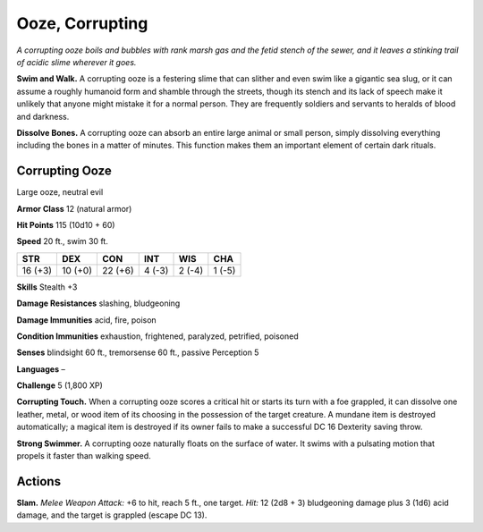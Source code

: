 
.. _tob:corrupting-ooze:

Ooze, Corrupting
----------------

*A corrupting ooze boils and bubbles with rank marsh gas and the
fetid stench of the sewer, and it leaves a stinking trail of acidic
slime wherever it goes.*

**Swim and Walk.** A corrupting ooze is a festering slime that can
slither and even swim like a gigantic sea slug, or it can assume
a roughly humanoid form and shamble through the streets,
though its stench and its lack of speech make it unlikely that
anyone might mistake it for a normal person. They are frequently
soldiers and servants to heralds of blood and darkness.

**Dissolve Bones.** A corrupting ooze can absorb an entire large
animal or small person, simply dissolving everything including
the bones in a matter of minutes. This function makes them an
important element of certain dark rituals.

Corrupting Ooze
~~~~~~~~~~~~~~~

Large ooze, neutral evil

**Armor Class** 12 (natural armor)

**Hit Points** 115 (10d10 + 60)

**Speed** 20 ft., swim 30 ft.

+-----------+-----------+-----------+-----------+-----------+-----------+
| STR       | DEX       | CON       | INT       | WIS       | CHA       |
+===========+===========+===========+===========+===========+===========+
| 16 (+3)   | 10 (+0)   | 22 (+6)   | 4 (-3)    | 2 (-4)    | 1 (-5)    |
+-----------+-----------+-----------+-----------+-----------+-----------+

**Skills** Stealth +3

**Damage Resistances** slashing, bludgeoning

**Damage Immunities** acid, fire, poison

**Condition Immunities** exhaustion, frightened, paralyzed,
petrified, poisoned

**Senses** blindsight 60 ft., tremorsense 60 ft., passive Perception 5

**Languages** –

**Challenge** 5 (1,800 XP)

**Corrupting Touch.** When a corrupting ooze scores a critical
hit or starts its turn with a foe grappled, it can dissolve one
leather, metal, or wood item of its choosing in the possession
of the target creature. A mundane item is destroyed
automatically; a magical item is destroyed if its owner fails to
make a successful DC 16 Dexterity saving throw.

**Strong Swimmer.** A corrupting ooze naturally floats on the
surface of water. It swims with a pulsating motion that propels
it faster than walking speed.

Actions
~~~~~~~

**Slam.** *Melee Weapon Attack:* +6 to hit, reach 5 ft., one target.
*Hit:* 12 (2d8 + 3) bludgeoning damage plus 3 (1d6) acid
damage, and the target is grappled (escape DC 13).
